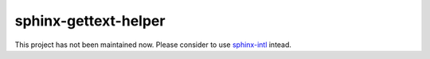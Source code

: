 sphinx-gettext-helper
======================

This project has not been maintained now. Please consider to use `sphinx-intl <https://pypi.org/project/sphinx-intl/>`_ intead.
